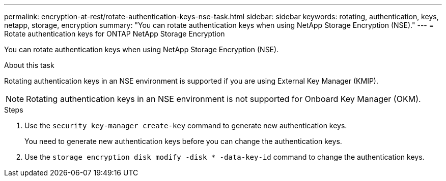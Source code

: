 ---
permalink: encryption-at-rest/rotate-authentication-keys-nse-task.html
sidebar: sidebar
keywords: rotating, authentication, keys, netapp, storage, encryption
summary: "You can rotate authentication keys when using NetApp Storage Encryption (NSE)."
---
= Rotate authentication keys for ONTAP NetApp Storage Encryption

:icons: font
:imagesdir: ../media/

[.lead]
You can rotate authentication keys when using NetApp Storage Encryption (NSE).

.About this task

Rotating authentication keys in an NSE environment is supported if you are using External Key Manager (KMIP).

[NOTE]
Rotating authentication keys in an NSE environment is not supported for Onboard Key Manager (OKM).

.Steps

. Use the `security key-manager create-key` command to generate new authentication keys.
+
You need to generate new authentication keys before you can change the authentication keys.

. Use the `storage encryption disk modify -disk * -data-key-id` command to change the authentication keys.
